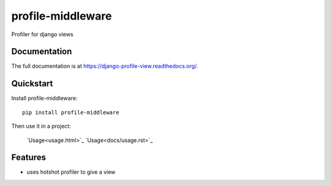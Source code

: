 =============================
profile-middleware
=============================

.. image:: https://badge.fury.io/py/profile-middleware.svg
    :target: http://badge.fury.io/py/profile-middleware

.. image:: https://travis-ci.org/vinu76jsr/django_profiler.png?branch=master
    :target: https://travis-ci.org/vinu76jsr/django_profiler

.. image:: https://coveralls.io/repos/vinu76jsr/django_profiler/badge.png?branch=master
    :target: https://coveralls.io/r/vinu76jsr/django_profiler?branch=master

Profiler for django views

Documentation
-------------

The full documentation is at https://django-profile-view.readthedocs.org/.

Quickstart
----------

Install profile-middleware::

    pip install profile-middleware

Then use it in a project:

    `Usage<usage.html>`_
    `Usage<docs/usage.rst>`_

Features
--------

* uses hotshot profiler to give a view

